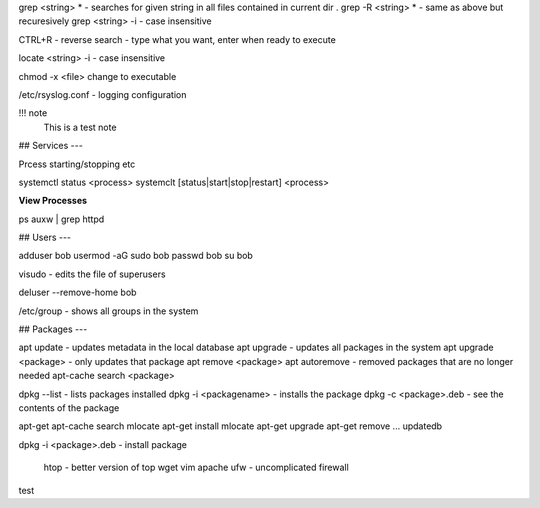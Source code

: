 

grep <string> *  - searches for given string in all files contained in current dir .
grep -R <string> *  - same as above but recuresively
grep <string> -i - case insensitive



CTRL+R - reverse search - type what you want, enter when ready to execute

locate <string> -i - case insensitive

chmod -x <file> change to executable

/etc/rsyslog.conf - logging configuration


!!! note
  This is a test note


## Services
---

Prcess starting/stopping etc


systemctl status <process>
systemclt [status|start|stop|restart] <process>


**View Processes**

ps auxw | grep httpd


## Users
---


adduser bob
usermod -aG sudo bob
passwd bob
su bob

visudo - edits the file of superusers

deluser --remove-home bob

/etc/group - shows all groups in the system


## Packages
---

apt update - updates metadata in the local database
apt upgrade - updates all packages in the system
apt upgrade <package> - only updates that package
apt remove <package>
apt autoremove - removed packages that are no longer needed
apt-cache search <package>

dpkg --list - lists packages installed
dpkg -i <packagename> - installs the package
dpkg -c <package>.deb - see the contents of the package


apt-get
apt-cache search mlocate
apt-get install mlocate
apt-get upgrade
apt-get remove ...
updatedb

dpkg -i <package>.deb - install package




 htop  - better version of top
 wget
 vim
 apache
 ufw - uncomplicated firewall

test